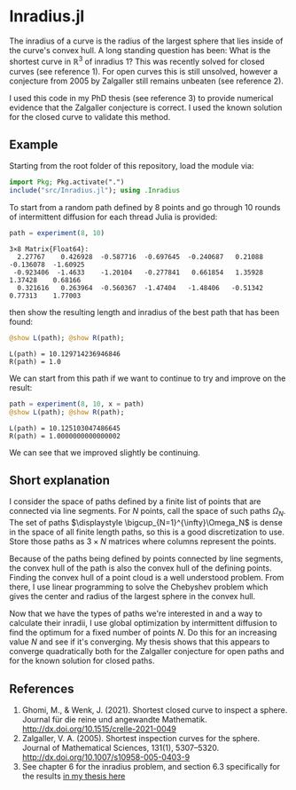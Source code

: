 * Inradius.jl

The inradius of a curve is the radius of the largest sphere that lies inside of the curve's convex hull. A long standing question has been: What is the shortest curve in $\mathbb R^3$ of inradius 1? This was recently solved for closed curves (see reference 1). For open curves this is still unsolved, however a conjecture from 2005 by Zalgaller still remains unbeaten (see reference 2).

I used this code in my PhD thesis (see reference 3) to provide numerical evidence that the Zalgaller conjecture is correct. I used the known solution for the closed curve to validate this method.

** Example

Starting from the root folder of this repository, load the module via:

#+begin_src julia
import Pkg; Pkg.activate(".")
include("src/Inradius.jl"); using .Inradius
#+end_src

#+RESULTS:

To start from a random path defined by 8 points and go through 10 rounds of intermittent diffusion for each thread Julia is provided:

#+begin_src julia :exports both
path = experiment(8, 10)
#+end_src

#+RESULTS:
: 3×8 Matrix{Float64}:
:   2.27767    0.426928  -0.587716  -0.697645  -0.240687   0.21088  -0.136078  -1.60925
:  -0.923406  -1.4633    -1.20104   -0.277841   0.661854   1.35928   1.37428    0.68166
:   0.321616   0.263964  -0.560367  -1.47404   -1.48406   -0.51342   0.77313    1.77003

then show the resulting length and inradius of the best path that has been found:

#+begin_src julia :exports both
@show L(path); @show R(path);
#+end_src

#+RESULTS:
: L(path) = 10.129714236946846
: R(path) = 1.0

We can start from this path if we want to continue to try and improve on the result:

#+begin_src julia :exports both
path = experiment(8, 10, x = path)
@show L(path); @show R(path);
#+end_src

#+RESULTS:
: L(path) = 10.125103047486645
: R(path) = 1.0000000000000002

We can see that we improved slightly be continuing.

** Short explanation

I consider the space of paths defined by a finite list of points that are connected via line segments. For $N$ points, call the space of such paths $\Omega_N$. The set of paths $\displaystyle \bigcup_{N=1}^{\infty}\Omega_N$ is dense in the space of all finite length paths, so this is a good discretization to use. Store those paths as $3 \times N$ matrices where columns represent the points.

Because of the paths being defined by points connected by line segments, the convex hull of the path is also the convex hull of the defining points. Finding the convex hull of a point cloud is a well understood problem. From there, I use linear programming to solve the Chebyshev problem which gives the center and radius of the largest sphere in the convex hull.

Now that we have the types of paths we're interested in and a way to calculate their inradii, I use global optimization by intermittent diffusion to find the optimum for a fixed number of points $N$. Do this for an increasing value $N$ and see if it's converging. My thesis shows that this appears to converge quadratically both for the Zalgaller conjecture for open paths and for the known solution for closed paths.

** References

1. Ghomi, M., & Wenk, J. (2021). Shortest closed curve to inspect a sphere. Journal für die reine und angewandte Mathematik. http://dx.doi.org/10.1515/crelle-2021-0049
2. Zalgaller, V. A. (2005). Shortest inspection curves for the sphere. Journal of Mathematical Sciences, 131(1), 5307–5320. http://dx.doi.org/10.1007/s10958-005-0403-9
3. See chapter 6 for the inradius problem, and section 6.3 specifically for the results [[https://smartech.gatech.edu/handle/1853/67205][in my thesis here]]
